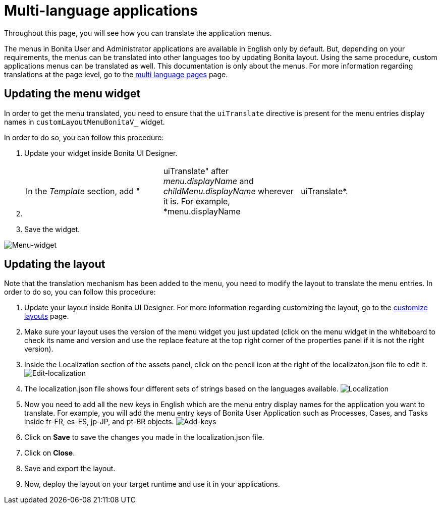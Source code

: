= Multi-language applications
:page-aliases: ROOT:multi-language-applications.adoc
:description: Throughout this page, you will see how you can translate the application menus.

{description}

The menus in Bonita User and Administrator applications are available in English only by default. But, depending on your requirements, the menus can be translated into other languages too by updating Bonita layout. Using the same procedure, custom applications menus can be translated as well.
This documentation is only about the menus. For more information regarding translations at the page level, go to the xref:ROOT:multi-language-pages.adoc[multi language pages] page.

== Updating the menu widget

In order to get the menu translated, you need to ensure that the `uiTranslate` directive is present for the menu entries display names in `customLayoutMenuBonitaV_` widget.

In order to do so, you can follow this procedure:

. Update your widget inside Bonita UI Designer.
. {blank}
+
[cols=3*]
|===
| In the _Template_ section, add "
| uiTranslate" after _menu.displayName_ and _childMenu.displayName_ wherever it is. For example, *menu.displayName
| uiTranslate*.
|===

. Save the widget.

image::images/multi-language-applications/menu-widget.png[Menu-widget]

== Updating the layout

Note that the translation mechanism has been added to the menu, you need to modify the layout to translate the menu entries. In order to do so, you can follow this procedure:

. Update your layout inside Bonita UI Designer. For more information regarding customizing the layout, go to the xref:ROOT:customize-layouts.adoc[customize layouts] page.
. Make sure your layout uses the version of the menu widget you just updated (click on the menu widget in the whiteboard to check its name and version and use the replace feature at the top right corner of the properties panel if it is not the right version).
. Inside the Localization section of the assets panel, click on the pencil icon at the right of the localizaton.json file to edit it.
image:images/multi-language-applications/edit-localization.png[Edit-localization]
. The localization.json file shows four different sets of strings based on the languages available.
image:images/multi-language-applications/localization.png[Localization]
. Now you need to add all the new keys in English which are the menu entry display names for the application you want to translate. For example, you will add the menu entry keys of Bonita User Application such as Processes, Cases, and Tasks inside fr-FR, es-ES, jp-JP, and pt-BR objects.
image:images/multi-language-applications/add-keys.png[Add-keys]
. Click on *Save* to save the changes you made in the localization.json file.
. Click on *Close*.
. Save and export the layout.
. Now, deploy the layout on your target runtime and use it in your applications.
